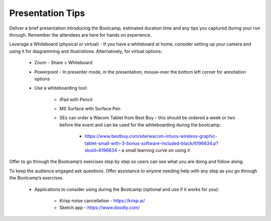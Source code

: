 .. _presentationtips:

Presentation Tips
+++++++++++++++++

Deliver a brief presentation introducing the Bootcamp, estimated duration time and any tips you captured during your run through. Remember the attendees are here for hands on experience.

Leverage a Whiteboard (physical or virtual) - If you have a whiteboard at home, consider setting up your camera and using it for diagramming and illustrations. Alternatively, for virtual options:

    - Zoom - Share > Whiteboard
    - Powerpoint - In presenter mode, in the presentation, mouse-over the bottom left corner for annotation options
    - Use a whiteboarding tool:

        - iPad with Pencil
        - MS Surface with Surface Pen
        - SEs can order a Wacom Tablet from Best Buy  – this should be ordered a week or two before the event and can be used for the whiteboarding during the bootcamp:

            - https://www.bestbuy.com/site/wacom-intuos-wireless-graphic-tablet-small-with-3-bonus-software-included-black/6196634.p?skuId=6196634 – a small learning curve on using it

Offer to go through the Bootcamp’s exercises step by step so users can see what you are doing and follow along.

To keep the audience engaged ask questions. Offer assistance to anyone needing help with any step as you go through the Bootcamp’s exercises.

    - Applications to consider using during the Bootcamp (optional and use if it works for you):

        - Krisp noise cancellation - https://krisp.ai/
        - Sketch app - https://www.doodly.com/
